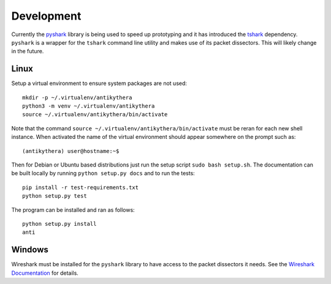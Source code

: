===========
Development
===========

Currently the `pyshark <https://github.com/KimiNewt/pyshark>`_ library is being used to speed up prototyping and it has introduced the `tshark <https://www.wireshark.org/docs/man-pages/tshark.html>`_ dependency. ``pyshark`` is a wrapper for the ``tshark`` command line utility and makes use of its packet dissectors. This will likely change in the future.

Linux
-----

Setup a virtual environment to ensure system packages are not used::

    mkdir -p ~/.virtualenv/antikythera
    python3 -m venv ~/.virtualenv/antikythera
    source ~/.virtualenv/antikythera/bin/activate

Note that the command ``source ~/.virtualenv/antikythera/bin/activate`` must be reran for each new shell instance. When activated the name of the virtual environment should appear somewhere on the prompt such as::

    (antikythera) user@hostname:~$

Then for Debian or Ubuntu based distributions just run the setup script ``sudo bash setup.sh``. The documentation can be built locally by running ``python setup.py docs`` and to run the tests::

    pip install -r test-requirements.txt
    python setup.py test

The program can be installed and ran as follows::

    python setup.py install
    anti


Windows
-------

Wireshark must be installed for the ``pyshark`` library to have access to the packet dissectors it needs. See the `Wireshark Documentation <https://www.wireshark.org/docs/wsug_html_chunked/ChBuildInstallWinInstall.html>`_ for details.
